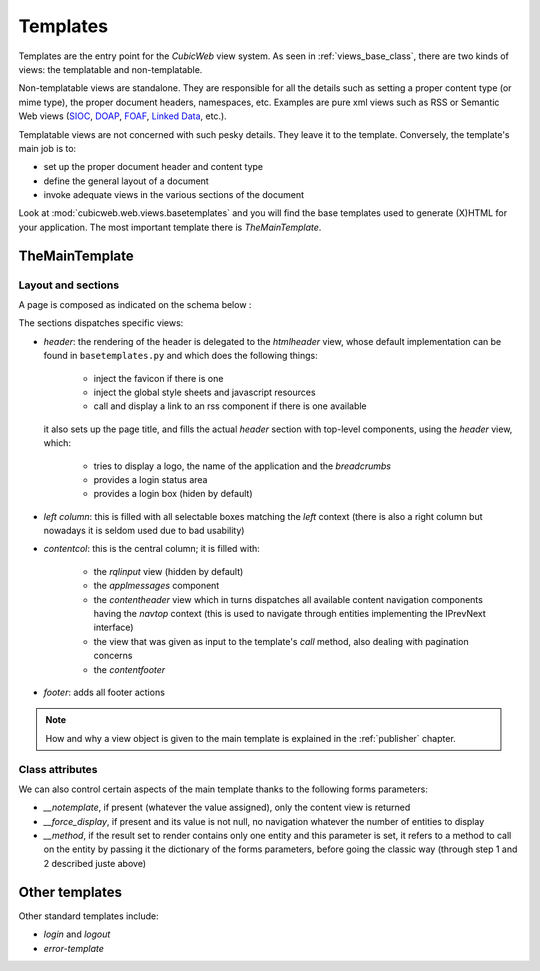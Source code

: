 .. -*- coding: utf-8 -*-

.. |cubicweb| replace:: *CubicWeb*

.. _templates:

Templates
=========

Templates are the entry point for the |cubicweb| view system. As seen
in :ref:`views_base_class`, there are two kinds of views: the
templatable and non-templatable.

Non-templatable views are standalone. They are responsible for all the
details such as setting a proper content type (or mime type), the
proper document headers, namespaces, etc. Examples are pure xml views
such as RSS or Semantic Web views (`SIOC`_, `DOAP`_, `FOAF`_, `Linked
Data`_, etc.).

.. _`SIOC`: http://sioc-project.org/
.. _`DOAP`: http://trac.usefulinc.com/doap
.. _`FOAF`: http://www.foaf-project.org/
.. _`Linked Data`: http://linkeddata.org/

Templatable views are not concerned with such pesky details. They
leave it to the template. Conversely, the template's main job is to:

* set up the proper document header and content type
* define the general layout of a document
* invoke adequate views in the various sections of the document


Look at :mod:`cubicweb.web.views.basetemplates` and you will find the
base templates used to generate (X)HTML for your application. The most
important template there is `TheMainTemplate`.

.. _the_main_template_layout:

TheMainTemplate
---------------

Layout and sections
```````````````````

A page is composed as indicated on the schema below :

.. image:: ../../../images/main_template.png

The sections dispatches specific views:

* `header`: the rendering of the header is delegated to the
  `htmlheader` view, whose default implementation can be found in
  ``basetemplates.py`` and which does the following things:

    * inject the favicon if there is one
    * inject the global style sheets and javascript resources
    * call and display a link to an rss component if there is one available

  it also sets up the page title, and fills the actual
  `header` section with top-level components, using the `header` view, which:

    * tries to display a logo, the name of the application and the `breadcrumbs`
    * provides a login status area
    * provides a login box (hiden by default)

* `left column`: this is filled with all selectable boxes matching the
  `left` context (there is also a right column but nowadays it is
  seldom used due to bad usability)

* `contentcol`: this is the central column; it is filled with:

    * the `rqlinput` view (hidden by default)
    * the `applmessages` component
    * the `contentheader` view which in turns dispatches all available
      content navigation components having the `navtop` context (this
      is used to navigate through entities implementing the IPrevNext
      interface)
    * the view that was given as input to the template's `call`
      method, also dealing with pagination concerns
    * the `contentfooter`

* `footer`: adds all footer actions

.. note::

  How and why a view object is given to the main template is explained
  in the :ref:`publisher` chapter.

Class attributes
````````````````

We can also control certain aspects of the main template thanks to the following
forms parameters:

* `__notemplate`, if present (whatever the value assigned), only the content view
  is returned
* `__force_display`, if present and its value is not null, no navigation
  whatever the number of entities to display
* `__method`, if the result set to render contains only one entity and this
  parameter is set, it refers to a method to call on the entity by passing it
  the dictionary of the forms parameters, before going the classic way (through
  step 1 and 2 described juste above)

Other templates
---------------

Other standard templates include:

* `login` and `logout`

* `error-template` 
